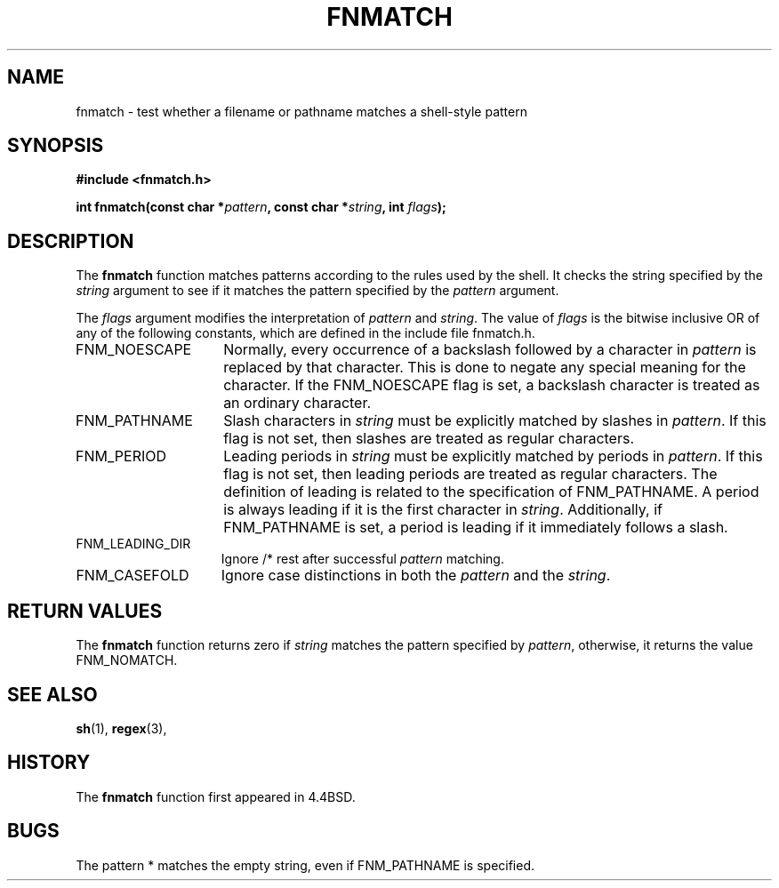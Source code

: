 .\" Copyright (c) 1989, 1991, 1993
.\"	The Regents of the University of California.  All rights reserved.
.\"
.\" This code is derived from software contributed to Berkeley by
.\" Guido van Rossum.
.\" Redistribution and use in source and binary forms, with or without
.\" modification, are permitted provided that the following conditions
.\" are met:
.\" 1. Redistributions of source code must retain the above copyright
.\"    notice, this list of conditions and the following disclaimer.
.\" 2. Redistributions in binary form must reproduce the above copyright
.\"    notice, this list of conditions and the following disclaimer in the
.\"    documentation and/or other materials provided with the distribution.
.\" 4. Neither the name of the University nor the names of its contributors
.\"    may be used to endorse or promote products derived from this software
.\"    without specific prior written permission.
.\"
.\" THIS SOFTWARE IS PROVIDED BY THE REGENTS AND CONTRIBUTORS ``AS IS'' AND
.\" ANY EXPRESS OR IMPLIED WARRANTIES, INCLUDING, BUT NOT LIMITED TO, THE
.\" IMPLIED WARRANTIES OF MERCHANTABILITY AND FITNESS FOR A PARTICULAR PURPOSE
.\" ARE DISCLAIMED.  IN NO EVENT SHALL THE REGENTS OR CONTRIBUTORS BE LIABLE
.\" FOR ANY DIRECT, INDIRECT, INCIDENTAL, SPECIAL, EXEMPLARY, OR CONSEQUENTIAL
.\" DAMAGES (INCLUDING, BUT NOT LIMITED TO, PROCUREMENT OF SUBSTITUTE GOODS
.\" OR SERVICES; LOSS OF USE, DATA, OR PROFITS; OR BUSINESS INTERRUPTION)
.\" HOWEVER CAUSED AND ON ANY THEORY OF LIABILITY, WHETHER IN CONTRACT, STRICT
.\" LIABILITY, OR TORT (INCLUDING NEGLIGENCE OR OTHERWISE) ARISING IN ANY WAY
.\" OUT OF THE USE OF THIS SOFTWARE, EVEN IF ADVISED OF THE POSSIBILITY OF
.\" SUCH DAMAGE.
.\"
.\"     @(#)fnmatch.3	8.3 (Berkeley) 4/28/95
.\" $FreeBSD: src/lib/libc/gen/fnmatch.3,v 1.19.6.1 2008/11/25 02:59:29 kensmith Exp $
.\"
.TH FNMATCH 3 "July 18, 2004"
.AT 3
.SH NAME
fnmatch \- test whether a filename or pathname matches a shell-style pattern
.SH SYNOPSIS
.nf
.ft B
#include <fnmatch.h>

int fnmatch(const char *\fIpattern\fP, const char *\fIstring\fP, int \fIflags\fP);
.ft R
.fi
.SH DESCRIPTION
The
.B fnmatch
function matches patterns according to the rules used by the shell.
It checks the string specified by the
.IR string
argument to see if it matches the pattern specified by the
.IR pattern
argument.
.PP
The
.IR flags
argument modifies the interpretation of
.IR pattern
and
.IR string .
The value of
.IR flags
is the bitwise inclusive OR of any of the following
constants, which are defined in the include file fnmatch.h.
.TP 15
FNM_NOESCAPE
Normally, every occurrence of a backslash followed by a character in
.IR pattern
is replaced by that character.
This is done to negate any special meaning for the character.
If the FNM_NOESCAPE
flag is set, a backslash character is treated as an ordinary character.
.TP 15
FNM_PATHNAME
Slash characters in
.IR string
must be explicitly matched by slashes in
.IR pattern .
If this flag is not set, then slashes are treated as regular characters.
.TP 15
FNM_PERIOD
Leading periods in
.IR string
must be explicitly matched by periods in
.IR pattern .
If this flag is not set, then leading periods are treated as regular
characters.
The definition of leading is related to the specification of FNM_PATHNAME.
A period is always leading if it is the first character in
.IR string .
Additionally, if FNM_PATHNAME is set, a period is leading
if it immediately follows a slash.
.TP 15
FNM_LEADING_DIR
Ignore /* rest after successful
.IR pattern
matching.
.TP 15
FNM_CASEFOLD
Ignore case distinctions in both the
.IR pattern
and the
.IR string .
.SH RETURN VALUES
The
.B fnmatch
function returns zero if
.IR string
matches the pattern specified by
.IR pattern ,
otherwise, it returns the value FNM_NOMATCH.
.SH SEE ALSO
.BR sh (1),
.BR regex (3),
.SH HISTORY
The
.B fnmatch
function first appeared in 4.4BSD.
.SH BUGS
The pattern * matches the empty string, even if FNM_PATHNAME is specified.
